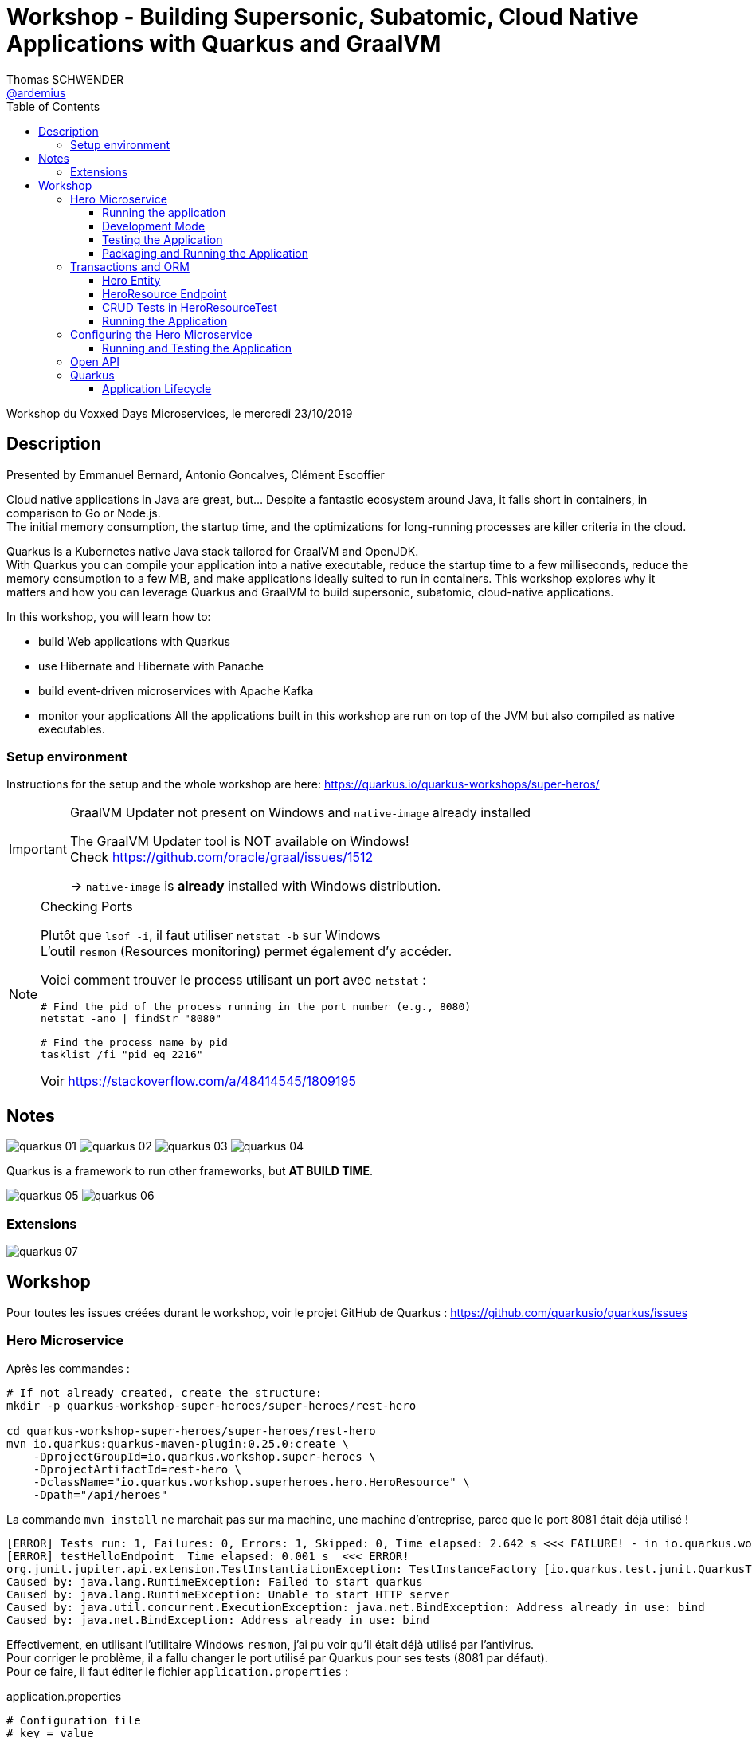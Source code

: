 = Workshop - Building Supersonic, Subatomic, Cloud Native Applications with Quarkus and GraalVM
Thomas SCHWENDER <https://github.com/ardemius[@ardemius]>
// Handling GitHub admonition blocks icons
ifndef::env-github[:icons: font]
ifdef::env-github[]
:status:
:outfilesuffix: .adoc
:caution-caption: :fire:
:important-caption: :exclamation:
:note-caption: :paperclip:
:tip-caption: :bulb:
:warning-caption: :warning:
endif::[]
:imagesdir: images
:source-highlighter: highlightjs
// Next 2 ones are to handle line breaks in some particular elements (list, footnotes, etc.)
:lb: pass:[<br> +]
:sb: pass:[<br>]
// check https://github.com/Ardemius/personal-wiki/wiki/AsciiDoctor-tips for tips on table of content in GitHub
:toc: macro
:toclevels: 3
// To turn off figure caption labels and numbers
//:figure-caption!:
// Same for examples
//:example-caption!:
// To turn off ALL captions
:caption:

toc::[]

Workshop du Voxxed Days Microservices, le mercredi 23/10/2019

== Description

Presented by Emmanuel Bernard, Antonio Goncalves, Clément Escoffier

Cloud native applications in Java are great, but... Despite a fantastic ecosystem around Java, it falls short in containers, in comparison to Go or Node.js. +
The initial memory consumption, the startup time, and the optimizations for long-running processes are killer criteria in the cloud.

Quarkus is a Kubernetes native Java stack tailored for GraalVM and OpenJDK. +
With Quarkus you can compile your application into a native executable, reduce the startup time to a few milliseconds, reduce the memory consumption to a few MB, and make applications ideally suited to run in containers. This workshop explores why it matters and how you can leverage Quarkus and GraalVM to build supersonic, subatomic, cloud-native applications.

In this workshop, you will learn how to:

* build Web applications with Quarkus
* use Hibernate and Hibernate with Panache
* build event-driven microservices with Apache Kafka
* monitor your applications All the applications built in this workshop are run on top of the JVM but also compiled as native executables.

=== Setup environment

Instructions for the setup and the whole workshop are here: https://quarkus.io/quarkus-workshops/super-heros/

.GraalVM Updater not present on Windows and `native-image` already installed
[IMPORTANT]
====
The GraalVM Updater tool is NOT available on Windows! +
Check https://github.com/oracle/graal/issues/1512

-> `native-image` is *already* installed with Windows distribution.
====

.Checking Ports
[NOTE]
====
Plutôt que `lsof -i`, il faut utiliser `netstat -b` sur Windows +
L'outil `resmon` (Resources monitoring) permet également d'y accéder.

Voici comment trouver le process utilisant un port avec `netstat` :

----
# Find the pid of the process running in the port number (e.g., 8080)
netstat -ano | findStr "8080"

# Find the process name by pid
tasklist /fi "pid eq 2216"
----

Voir https://stackoverflow.com/a/48414545/1809195
====


== Notes

image:quarkus_01.jpg[]
image:quarkus_02.jpg[]
image:quarkus_03.jpg[]
image:quarkus_04.jpg[]

Quarkus is a framework to run other frameworks, but *AT BUILD TIME*.

image:quarkus_05.jpg[]
image:quarkus_06.jpg[]

=== Extensions

image:quarkus_07.jpg[]

== Workshop

Pour toutes les issues créées durant le workshop, voir le projet GitHub de Quarkus : https://github.com/quarkusio/quarkus/issues

=== Hero Microservice

Après les commandes :

----
# If not already created, create the structure:
mkdir -p quarkus-workshop-super-heroes/super-heroes/rest-hero

cd quarkus-workshop-super-heroes/super-heroes/rest-hero
mvn io.quarkus:quarkus-maven-plugin:0.25.0:create \
    -DprojectGroupId=io.quarkus.workshop.super-heroes \
    -DprojectArtifactId=rest-hero \
    -DclassName="io.quarkus.workshop.superheroes.hero.HeroResource" \
    -Dpath="/api/heroes"
----

La commande `mvn install` ne marchait pas sur ma machine, une machine d'entreprise, parce que le port 8081 était déjà utilisé !

----
[ERROR] Tests run: 1, Failures: 0, Errors: 1, Skipped: 0, Time elapsed: 2.642 s <<< FAILURE! - in io.quarkus.workshop.superheroes.hero.HeroResourceTest
[ERROR] testHelloEndpoint  Time elapsed: 0.001 s  <<< ERROR!
org.junit.jupiter.api.extension.TestInstantiationException: TestInstanceFactory [io.quarkus.test.junit.QuarkusTestExtension] failed to instantiate test class [io.quarkus.workshop.superheroes.hero.HeroResourceTest]: Failed to start quarkus
Caused by: java.lang.RuntimeException: Failed to start quarkus
Caused by: java.lang.RuntimeException: Unable to start HTTP server
Caused by: java.util.concurrent.ExecutionException: java.net.BindException: Address already in use: bind
Caused by: java.net.BindException: Address already in use: bind
----

Effectivement, en utilisant l'utilitaire Windows `resmon`, j'ai pu voir qu'il était déjà utilisé par l'antivirus. +
Pour corriger le problème, il a fallu changer le port utilisé par Quarkus pour ses tests (8081 par défaut). +
Pour ce faire, il faut éditer le fichier `application.properties` :

.application.properties
----
# Configuration file
# key = value

# port for Quarkus tests (8081 by default)
quarkus.http.test-port=8090
----

==== Running the application

`./mvnw compile quarkus:dev`

----
[INFO] Scanning for projects...
[INFO]
[INFO] -------------< io.quarkus.workshop.super-heroes:rest-hero >-------------
[INFO] Building rest-hero 1.0-SNAPSHOT
[INFO] --------------------------------[ jar ]---------------------------------
[INFO]
[INFO] --- maven-resources-plugin:2.6:resources (default-resources) @ rest-hero ---
[INFO] Using 'UTF-8' encoding to copy filtered resources.
[INFO] Copying 2 resources
[INFO]
[INFO] --- maven-compiler-plugin:3.8.1:compile (default-compile) @ rest-hero ---
[INFO] Nothing to compile - all classes are up to date
[INFO]
[INFO] --- quarkus-maven-plugin:0.25.0:dev (default-cli) @ rest-hero ---
Listening for transport dt_socket at address: 5005
2019-10-23 12:05:39,908 INFO  [io.qua.dep.QuarkusAugmentor] (main) Beginning quarkus augmentation
2019-10-23 12:05:40,388 INFO  [io.qua.resteasy] (build-6) Resteasy running without servlet container.
2019-10-23 12:05:40,388 INFO  [io.qua.resteasy] (build-6) - Add quarkus-undertow to run Resteasy within a servlet container
2019-10-23 12:05:40,424 INFO  [io.qua.dep.QuarkusAugmentor] (main) Quarkus augmentation completed in 516ms
2019-10-23 12:05:42,136 INFO  [io.quarkus] (main) Quarkus 0.25.0 started in 2.379s. Listening on: http://0.0.0.0:8080
2019-10-23 12:05:42,140 INFO  [io.quarkus] (main) Profile dev activated. Live Coding activated.
2019-10-23 12:05:42,142 INFO  [io.quarkus] (main) Installed features: [cdi, resteasy]
----

Puis `curl http://localhost:8080/api/heroes` qui renvoie bien `hello` +
Idem avec `http://localhost:8080/api/heroes`.

==== Development Mode

Après une modif de `HeroResource.hello()` et une refresh de l'URL, je vois bien les modifications prises en compte en quasi temps réel.

==== Testing the Application

OK

==== Packaging and Running the Application

OK

=== Transactions and ORM

==== Hero Entity

----
./mvnw quarkus:add-extension -Dextensions="hibernate-orm-panache"
./mvnw quarkus:add-extension -Dextensions="hibernate-validator"
----

NOTE: When you change your POM, don’t forget to restart the `quarkus:dev` mode.

Je pense que l'import :

----
import org.eclipse.microprofile.openapi.annotations.media.Schema;
----

est une coquille, et devrait être supprimé.

==== HeroResource Endpoint

----
./mvnw quarkus:add-extension -Dextensions="resteasy-jsonb"
----

==== CRUD Tests in HeroResourceTest

On utilise *TestContainers* pour avoir une instance de PostgreSQL jetable dans un container

==== Running the Application

J'ai une erreur lors du `./mvnw compile quarkus:dev` :

----
Caused by: org.postgresql.util.PSQLException: Connection to localhost:5432 refused. Check that the hostname and port are correct and that the postmaster is accepting TCP/IP connections.
----

-> Apparemment, on ne peut pas utiliser `localhost` avec Windows dans la conf Quarkus (dans `application.properties`)

NON ! C'est juste que j'avais oublié de relancé mon infrastructure avec `docker-compose`...

Par contre, avec *Docker toolbox* (et *PAS* Docker for Windows), il y a bien un plantage si on utilise `localhost`. +
Il faut à la place utiliser `192.168.99.100`

Au final, `curl http://localhost:8080/api/heroes` fonctionne bien.

=== Configuring the Hero Microservice

==== Running and Testing the Application

Pour l'installation de `jq` (tool for processing JSON inputs), voir https://stedolan.github.io/jq/download/

=== Open API

=== Quarkus

==== Application Lifecycle

 OK, mais seulement après un gros plantage de Docker qui m'a forcé a tué le service Docker lui-même (`com.docker.service`)...












